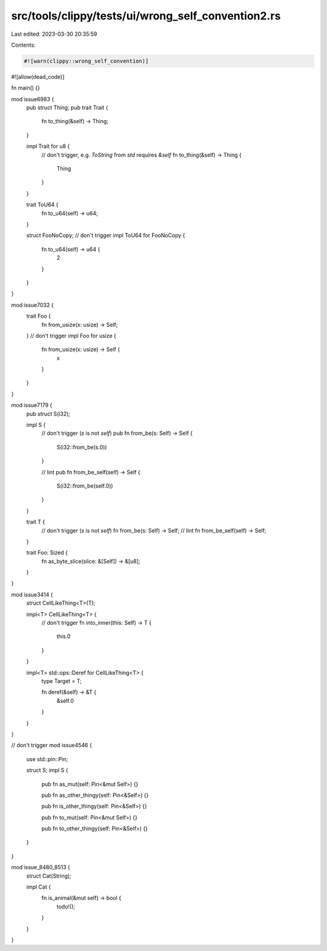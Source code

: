 src/tools/clippy/tests/ui/wrong_self_convention2.rs
===================================================

Last edited: 2023-03-30 20:35:59

Contents:

.. code-block:: rs

    #![warn(clippy::wrong_self_convention)]
#![allow(dead_code)]

fn main() {}

mod issue6983 {
    pub struct Thing;
    pub trait Trait {
        fn to_thing(&self) -> Thing;
    }

    impl Trait for u8 {
        // don't trigger, e.g. `ToString` from `std` requires `&self`
        fn to_thing(&self) -> Thing {
            Thing
        }
    }

    trait ToU64 {
        fn to_u64(self) -> u64;
    }

    struct FooNoCopy;
    // don't trigger
    impl ToU64 for FooNoCopy {
        fn to_u64(self) -> u64 {
            2
        }
    }
}

mod issue7032 {
    trait Foo {
        fn from_usize(x: usize) -> Self;
    }
    // don't trigger
    impl Foo for usize {
        fn from_usize(x: usize) -> Self {
            x
        }
    }
}

mod issue7179 {
    pub struct S(i32);

    impl S {
        // don't trigger (`s` is not `self`)
        pub fn from_be(s: Self) -> Self {
            S(i32::from_be(s.0))
        }

        // lint
        pub fn from_be_self(self) -> Self {
            S(i32::from_be(self.0))
        }
    }

    trait T {
        // don't trigger (`s` is not `self`)
        fn from_be(s: Self) -> Self;
        // lint
        fn from_be_self(self) -> Self;
    }

    trait Foo: Sized {
        fn as_byte_slice(slice: &[Self]) -> &[u8];
    }
}

mod issue3414 {
    struct CellLikeThing<T>(T);

    impl<T> CellLikeThing<T> {
        // don't trigger
        fn into_inner(this: Self) -> T {
            this.0
        }
    }

    impl<T> std::ops::Deref for CellLikeThing<T> {
        type Target = T;

        fn deref(&self) -> &T {
            &self.0
        }
    }
}

// don't trigger
mod issue4546 {
    use std::pin::Pin;

    struct S;
    impl S {
        pub fn as_mut(self: Pin<&mut Self>) {}

        pub fn as_other_thingy(self: Pin<&Self>) {}

        pub fn is_other_thingy(self: Pin<&Self>) {}

        pub fn to_mut(self: Pin<&mut Self>) {}

        pub fn to_other_thingy(self: Pin<&Self>) {}
    }
}

mod issue_8480_8513 {
    struct Cat(String);

    impl Cat {
        fn is_animal(&mut self) -> bool {
            todo!();
        }
    }
}


